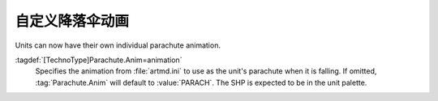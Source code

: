 .. index::
  Paradrops; Parachute animations per unit
  TechnoTypes; Parachute animations
  Art; Parachute animations

自定义降落伞动画
~~~~~~~~~~~~~~~~~~~~~~~~~~~~~~~~~

Units can now have their own individual parachute animation.

:tagdef:`[TechnoType]Parachute.Anim=animation`
  Specifies the animation from :file:`artmd.ini` to use as the unit's parachute
  when it is falling. If omitted, :tag:`Parachute.Anim` will default to
  :value:`PARACH`. The SHP is expected to be in the unit palette.

.. versionadded:: 0.1
